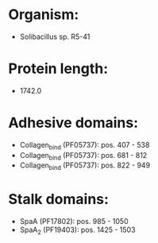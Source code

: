 * Organism:
- Solibacillus sp. R5-41
* Protein length:
- 1742.0
* Adhesive domains:
- Collagen_bind (PF05737): pos. 407 - 538
- Collagen_bind (PF05737): pos. 681 - 812
- Collagen_bind (PF05737): pos. 822 - 949
* Stalk domains:
- SpaA (PF17802): pos. 985 - 1050
- SpaA_2 (PF19403): pos. 1425 - 1503

